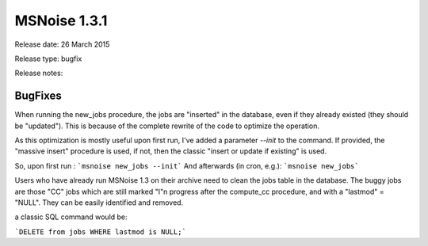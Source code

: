 MSNoise 1.3.1
=============

Release date: 26 March 2015

Release type: bugfix

Release notes:

BugFixes
--------

When running the new_jobs procedure, the jobs are "inserted" in the database,
even if they already existed (they should be "updated"). This is because of the
complete rewrite of the code to optimize the operation.

As this optimization is mostly useful upon first run, I've added a parameter
`--init` to the command. If provided, the "massive insert" procedure is used,
if not, then the classic "insert or update if existing" is used.

So, upon first run : ```msnoise new_jobs --init```
And afterwards (in cron, e.g.): ```msnoise new_jobs```

Users who have already run MSNoise 1.3 on their archive need to clean the jobs
table in the database. The buggy jobs are those "CC" jobs which are still marked
"I"n progress after the compute_cc procedure, and with a "lastmod" = "NULL".
They can be easily identified and removed.

a classic SQL command would be:

```DELETE from jobs WHERE lastmod is NULL;```
